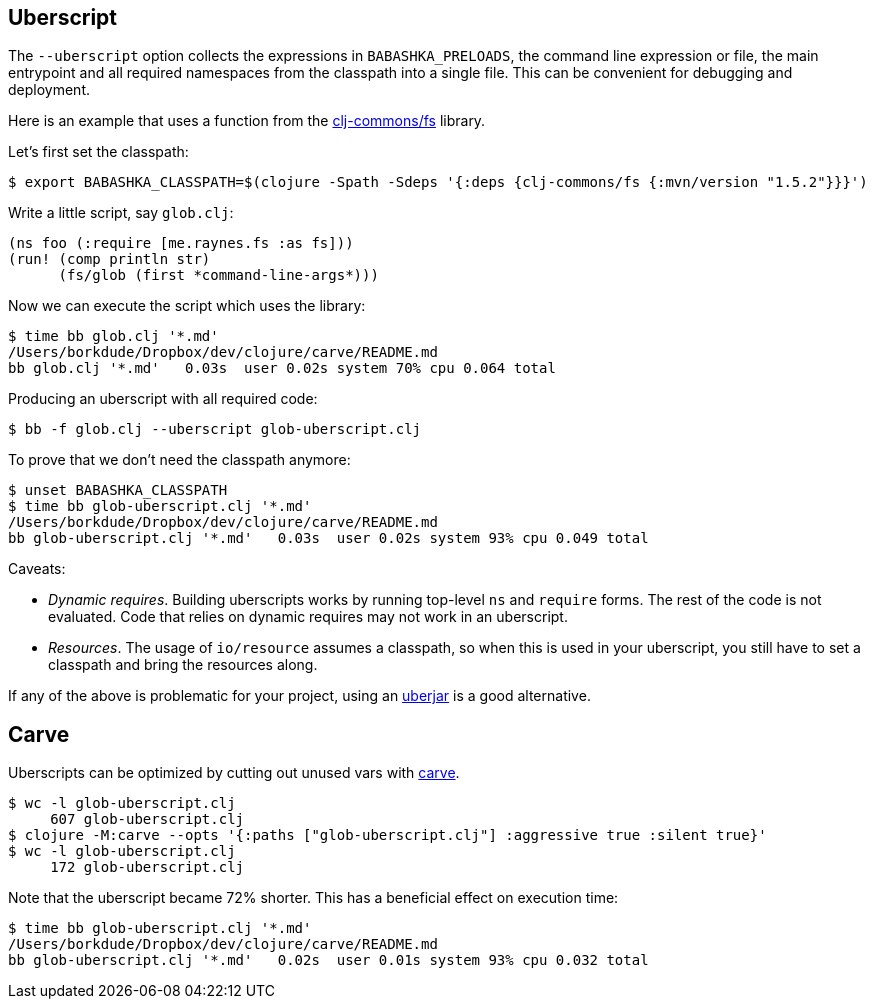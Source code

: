 == Uberscript

The `--uberscript` option collects the expressions in
`BABASHKA_PRELOADS`, the command line expression or file, the main
entrypoint and all required namespaces from the classpath into a single
file. This can be convenient for debugging and deployment.

Here is an example that uses a function from the
https://github.com/clj-commons/fs[clj-commons/fs] library.

Let's first set the classpath:

[source,clojure]
----
$ export BABASHKA_CLASSPATH=$(clojure -Spath -Sdeps '{:deps {clj-commons/fs {:mvn/version "1.5.2"}}}')
----

Write a little script, say `glob.clj`:

[source,clojure]
----
(ns foo (:require [me.raynes.fs :as fs]))
(run! (comp println str)
      (fs/glob (first *command-line-args*)))
----

Now we can execute the script which uses the library:

[source,bash]
----
$ time bb glob.clj '*.md'
/Users/borkdude/Dropbox/dev/clojure/carve/README.md
bb glob.clj '*.md'   0.03s  user 0.02s system 70% cpu 0.064 total
----

Producing an uberscript with all required code:

[source,bash]
----
$ bb -f glob.clj --uberscript glob-uberscript.clj
----

To prove that we don't need the classpath anymore:

[source,bash]
----
$ unset BABASHKA_CLASSPATH
$ time bb glob-uberscript.clj '*.md'
/Users/borkdude/Dropbox/dev/clojure/carve/README.md
bb glob-uberscript.clj '*.md'   0.03s  user 0.02s system 93% cpu 0.049 total
----

Caveats:

* _Dynamic requires_. Building uberscripts works by running top-level
`ns` and `require` forms. The rest of the code is not evaluated. Code
that relies on dynamic requires may not work in an uberscript.
* _Resources_. The usage of `io/resource` assumes a classpath, so when
this is used in your uberscript, you still have to set a classpath and
bring the resources along.

If any of the above is problematic for your project, using an
link:#uberjar[uberjar] is a good alternative.

== Carve

Uberscripts can be optimized by cutting out unused vars with
https://github.com/borkdude/carve[carve].

[source,bash]
----
$ wc -l glob-uberscript.clj
     607 glob-uberscript.clj
$ clojure -M:carve --opts '{:paths ["glob-uberscript.clj"] :aggressive true :silent true}'
$ wc -l glob-uberscript.clj
     172 glob-uberscript.clj
----

Note that the uberscript became 72% shorter. This has a beneficial
effect on execution time:

[source,bash]
----
$ time bb glob-uberscript.clj '*.md'
/Users/borkdude/Dropbox/dev/clojure/carve/README.md
bb glob-uberscript.clj '*.md'   0.02s  user 0.01s system 93% cpu 0.032 total
----

